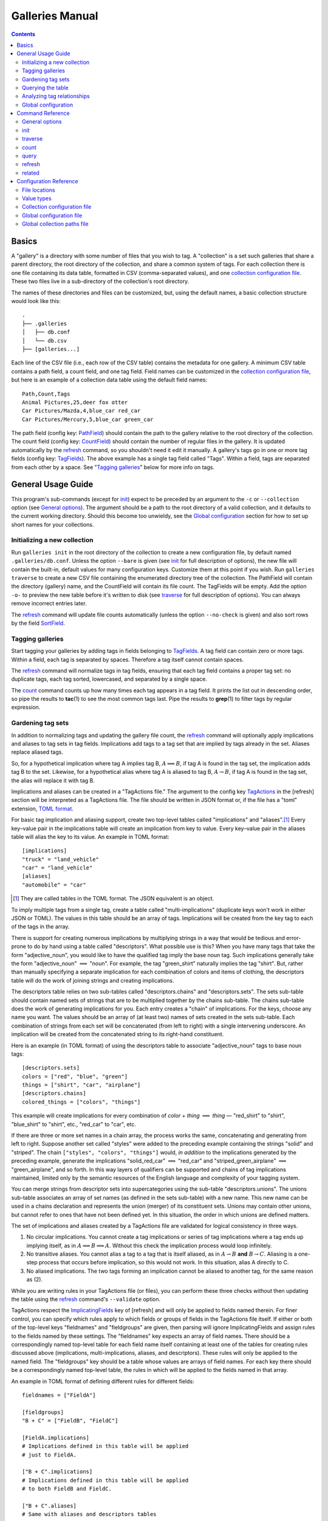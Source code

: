 ==================
 Galleries Manual
==================

.. contents::
   :depth: 2

------
Basics
------

A "gallery" is a directory with some number of files that you wish to tag.
A "collection" is a set such galleries that share a parent directory,
the root directory of the collection, and share a common system of tags.
For each collection there is one file containing its data table,
formatted in CSV (comma-separated values),
and one `collection configuration file`_.
These two files live in a sub-directory of the collection's root
directory.

The names of these directories and files can be customized, but, using
the default names, a basic collection structure would look like
this::

    .
    ├── .galleries
    │   ├── db.conf
    │   └── db.csv
    ├── [galleries...]

Each line of the CSV file (i.e., each row of the CSV table) contains the
metadata for one gallery.
A minimum CSV table contains a path field, a count field,
and one tag field.
Field names can be customized in the `collection configuration file`_,
but here is an example of a collection data table
using the default field names::

    Path,Count,Tags
    Animal Pictures,25,deer fox otter
    Car Pictures/Mazda,4,blue_car red_car
    Car Pictures/Mercury,5,blue_car green_car

The path field (config key: `PathField`_)
should contain the path to the gallery
relative to the root directory of the collection.
The count field (config key: `CountField`_)
should contain the number of regular files in the gallery.
It is updated automatically by the `refresh`_ command,
so you shouldn't need it edit it manually.
A gallery's tags go in one or more tag fields
(config key: `TagFields`_).
The above example has a single tag field called "Tags".
Within a field, tags are separated from each other by a space.
See "`Tagging galleries`_" below for more info on tags.

-------------------
General Usage Guide
-------------------

This program's sub-commands (except for `init`_) expect to be
preceded by an argument to the ``-c`` or ``--collection`` option
(see `General options`_).
The argument should be a path to the root directory of a valid
collection, and it defaults to the current working directory.
Should this become too unwieldy, see the `Global configuration`_
section for how to set up short names for your collections.

Initializing a new collection
=============================

Run ``galleries init`` in the root directory of the collection to create
a new configuration file, by default named ``.galleries/db.conf``.
Unless the option ``--bare`` is given
(see `init`_ for full description of options),
the new file will contain the built-in, default values
for many configuration keys.
Customize them at this point if you wish.
Run ``galleries traverse`` to create a new CSV file containing
the enumerated directory tree of the collection.
The PathField will contain the directory (gallery) name,
and the CountField will contain its file count.
The TagFields will be empty.
Add the option ``-o-`` to preview the new table before it's written to disk
(see `traverse`_ for full description of options).
You can always remove incorrect entries later.

The `refresh`_ command will update file counts automatically
(unless the option ``--no-check`` is given)
and also sort rows by the field `SortField`_.

Tagging galleries
=================

Start tagging your galleries by adding tags in fields belonging to
`TagFields`_.
A tag field can contain zero or more tags.
Within a field, each tag is separated by spaces.
Therefore a tag itself cannot contain spaces.

The `refresh`_ command will normalize tags in tag fields,
ensuring that each tag field contains a proper tag set:
no duplicate tags, each tag sorted, lowercased,
and separated by a single space.

The `count`_ command counts up how many times each tag appears in a
tag field.
It prints the list out in descending order,
so pipe the results to **tac**\ (1) to see the most common tags last.
Pipe the results to **grep**\ (1) to filter tags by regular expression.

Gardening tag sets
==================

In addition to normalizing tags and updating the gallery file count,
the `refresh`_ command will optionally apply implications and aliases
to tag sets in tag fields.
Implications add tags to a tag set that are implied by tags
already in the set.
Aliases replace aliased tags.

So, for a hypothetical implication where tag A implies tag B,
:math:`A \implies B`,
if tag A is found in the tag set, the implication adds tag B to the set.
Likewise, for a hypothetical alias where tag A is aliased to tag B,
:math:`A \to B`,
if tag A is found in the tag set, the alias will replace it with tag B.

Implications and aliases can be created in a "TagActions file."
The argument to the config key `TagActions`_ in the [refresh] section
will be interpreted as a TagActions file.
The file should be written in JSON format or,
if the file has a "toml" extension, `TOML format`_.

.. _TOML format: https://toml.io

For basic tag implication and aliasing support,
create two top-level tables called "implications" and "aliases".\ [#]_
Every key–value pair in the implications table will create an
implication from key to value.
Every key–value pair in the aliases table will alias
the key to its value.
An example in TOML format::

    [implications]
    "truck" = "land_vehicle"
    "car" = "land_vehicle"
    [aliases]
    "automobile" = "car"

.. [#] They are called tables in the TOML format.
       The JSON equivalent is an object.

To imply multiple tags from a single tag,
create a table called "multi-implications"
(duplicate keys won't work in either JSON or TOML).
The values in this table should be an array of tags.
Implications will be created
from the key tag to each of the tags in the array.

There is support for creating numerous implications
by multiplying strings in a way that would be tedious and error-prone
to do by hand using a table called "descriptors".
What possible use is this?
When you have many tags that take the form "adjective_noun",
you would like to have the qualified tag imply the base noun tag.
Such implications generally take the form
"adjective_noun" :math:`\implies` "noun".
For example, the tag "green_shirt" naturally implies the tag "shirt".
But, rather than manually specifying a separate implication for each
combination of colors and items of clothing,
the descriptors table will do the work of joining strings
and creating implications.

The descriptors table relies on two sub-tables called
"descriptors.chains" and "descriptors.sets".
The sets sub-table should contain named sets of strings that are to be
multiplied together by the chains sub-table.
The chains sub-table does the work of generating implications for you.
Each entry creates a "chain" of implications.
For the keys, choose any name you want.
The values should be an array of (at least two) names of sets
created in the sets sub-table.
Each combination of strings from each set will be concatenated
(from left to right) with a single intervening underscore.
An implication will be created from the concatenated string to
its right-hand constituent.

Here is an example (in TOML format) of using the descriptors table to
associate "adjective_noun" tags to base noun tags::

    [descriptors.sets]
    colors = ["red", "blue", "green"]
    things = ["shirt", "car", "airplane"]
    [descriptors.chains]
    colored_things = ["colors", "things"]

This example will create implications for every combination of
*color* + *thing* :math:`\implies` *thing* —
"red_shirt" to "shirt", "blue_shirt" to "shirt", etc.,
"red_car" to "car", etc.

If there are three or more set names in a chain array,
the process works the same,
concatenating and generating from left to right.
Suppose another set called "styles" were added to the preceding example
containing the strings "solid" and "striped".
The chain ``["styles", "colors", "things"]`` would,
*in addition* to the implications generated by the preceding example,
generate the implications "solid_red_car" :math:`\implies` "red_car"
and "striped_green_airplane" :math:`\implies` "green_airplane",
and so forth.
In this way layers of qualifiers can be supported and chains of
tag implications maintained,
limited only by the semantic resources of the English language
and complexity of your tagging system.

You can merge strings from descriptor sets into supercategories
using the sub-table "descriptors.unions".
The unions sub-table associates an array of set names
(as defined in the sets sub-table) with a new name.
This new name can be used in a chains declaration
and represents the union (merger) of its constituent sets.
Unions may contain other unions,
but cannot refer to ones that have not been defined yet.
In this situation, the order in which unions are defined matters.

The set of implications and aliases created by a TagActions file are
validated for logical consistency in three ways.

(1) No circular implications.
    You cannot create a tag implications or series of tag implications
    where a tag ends up implying itself, as in
    :math:`A \implies B \implies A`.
    Without this check the implication process would loop infinitely.

(2) No transitive aliases.
    You cannot alias a tag to a tag that is itself aliased, as in
    :math:`A \to B` **and** :math:`B \to C`.
    Aliasing is a one-step process that occurs before implication,
    so this would not work.
    In this situation, alias A directly to C.

(3) No aliased implications.
    The two tags forming an implication
    cannot be aliased to another tag,
    for the same reason as (2).

While you are writing rules in your TagActions file (or files),
you can perform these three checks *without* then updating the table
using the `refresh`_ command's ``--validate`` option.

TagActions respect the `ImplicatingFields`_ key of [refresh]
and will only be applied to fields named therein.
For finer control, you can specify which rules apply to which fields or
groups of fields in the TagActions file itself.
If either or both of the top-level keys "fieldnames" and "fieldgroups" are
given, then parsing will ignore ImplicatingFields and assign rules to the
fields named by these settings. The "fieldnames" key expects an array of field
names. There should be a correspondingly named top-level table for each field
name itself containing at least one of the tables for creating rules discussed
above (implications, multi-implications, aliases, and descriptors). These
rules will only be applied to the named field. The "fieldgroups" key should be
a table whose values are arrays of field names. For each key there should be a
correspondingly named top-level table, the rules in which will be applied to
the fields named in that array.

An example in TOML format of defining different rules for different
fields::

    fieldnames = ["FieldA"]

    [fieldgroups]
    "B + C" = ["FieldB", "FieldC"]

    [FieldA.implications]
    # Implications defined in this table will be applied
    # just to FieldA.

    ["B + C".implications]
    # Implications defined in this table will be applied
    # to both FieldB and FieldC.

    ["B + C".aliases]
    # Same with aliases and descriptors tables

Querying the table
==================

The `query`_ command prints galleries that match a given set of
search terms.
Here is a summary of search term syntax:

``tag1 tag2``
    Search for galleries that have both tag1 and tag2
    in any tag field.

``+tag1 +tag2``
    Search for galleries that have either tag1 or tag2
    in any tag field.

``~tag1 ~tag2``
    Search for galleries that have neither tag1 nor tag2
    in any tag field.

``tag1 %_thing``
    Search for galleries that have tag1
    and at least one tag ending with "_thing"
    in any tag field.

``GenTags:tag1``
    Search for galleries where the GenTags field (not any tag field)
    has tag1.

``Count=0``
    Search for galleries where the Count field is equal to 0.

``Count=ge10``
    Search for galleries where the Count field is
    greater than or equal to 10.

``n[GenTags]=lt6``
    Search for galleries that have fewer than 6 tags
    in the GenTags field.

Field names in search terms can be abbreviated as long as
the abbreviation is unambiguous.

Note that tags in tag searches can only contain the letters from A-Z,
numbers, hyphens, and underscores.
So, while the tags in your tagging system or field names in your data
table may contain characters outside of this character set, you will not
be able to search for them using the query command.
So, avoid doing that.

By default, galleries are printed as CSV rows with no extra formatting
(``--format=none``).
To print query results with each field as a wrapped column,
use the option ``--format=rich``.
To customize the layout of the results table,
create a "Rich table settings file".
`Rich`_ is the library used to format the table.
The name of this file is passed to the `RichTable`_ configuration key.
The default name is ``richtable.toml``.
Like the TagActions file, if the
Rich table settings file has a .toml file extension, as in the default,
then it should use the `TOML format`_,
otherwise it should be in JSON format.
See the section `Rich table settings`_ for more detail.

Here is an example Rich table settings file in TOML format::

    [[columns]]
    field = "Path"
    max_width = 30
    style = "bright_blue bold"

    [[columns]]
    field = "Count"
    max_width = 3

    [[columns]]
    field = "Tags"

    [table]
    box = false

Columns should be declared in the order they should appear in the output,
left to right.
The key "field" is the only required key,
which should be the field name from the CSV file.
The remainder of the key–value pairs will be passed as `column options`_
for modifying the layout and appearance of each column.
The above example shows the use of "max_width",
which prevents the column from growing beyond a certain width,
and "style", which sets a `text style`_ for the column.
In the example, ``table.box`` has been set to ``false``,
disabling the default table grid.
Any of Rich’s Box constants are also allowable values for "box",
such as ``HEAVY_HEAD`` or ``MINIMAL``.
Try the command ``python -m rich.box`` to see all possibilities.

.. _Rich:
   https://rich.readthedocs.io/
.. _column options:
   https://rich.readthedocs.io/en/stable/tables.html#column-options
.. _text style:
   https://rich.readthedocs.io/en/stable/style.html

Calling the query command without any search term arguments will cause
every gallery to be printed.
Because of this, you can quickly pipe the output of ``galleries query``
to any program that can filter by row—like **grep**\ (1).
This is useful for searching the table by data not in a tag field,
such as the content of the path field.

Analyzing tag relationships
===========================

The `related`_ command can be used to analyze the relative
co-occurrence of different tags.
It prints a list of tags that frequently co-occur with a given tag or tags.

Global configuration
====================

While the `collection configuration file`_ contains settings for each
collection, this program can optionally be configured on a
user-wide level using two files,
the `global configuration file`_, named ``config``,
and the `global collection paths file`_, named ``collections``.
These files should live in the same directory.
For most users, this directory should be at ``~/.config/galleries``,
though see `File locations`_ for alternate locations.

In the global collection paths file,
you can specify short names for your collections.
These short names, when passed to the ``--collection`` option,
will be expanded to their full path value.
They can even be abbreviated as long as the abbreviation is unambiguous.
Here is an example::

    # ~/.config/galleries/collections
    [pics]
    Root: ~/Pictures/Galleries
    [oldpics]
    Root: /mnt/windows/Users/Albert/My Pictures

With this, the argument ``-c pics`` will look for a section named "pics"
in the file and get the full path from the value of the key Root.
In this example that would be ``~/Pictures/Galleries``.

What if the option ``-c`` is omitted?
The default is to see if the current working directory is a valid
collection, but you can set a default collection in your
global configuration file in the [global] section
using the option `Default`_.
The following example sets "pics" as the default collection::

    # ~/.config/galleries/config
    [global]
    Default: pics

Consult the section "`Selecting a collection`_" for how the selection
process works.
Consult the sections for the `global configuration file`_ and
the `global collection paths file`_ for the other configuration options
they enable.

-----------------
Command Reference
-----------------

It is recommended to set up a working `collection configuration file`_
for a collection before working on it, by using the `init`_ command or
creating one manually.
"Read-only" commands like `count`_, `query`_, and `related`_ that do not
modify the data table do not require a working configuration file.
It is possible to pass them all the info they need via command-line
arguments.
If they cannot find a working configuration file, they will fall back to
built-in defaults.

General options
===============

-h, --help
    Show help message for general options and available commands.

-V, --version
    Show **galleries**’s version number.

-c COLLECTION, --collection=COLLECTION
    Select *COLLECTION*, either by collection name or by path to the
    collection's root directory.

    Default: value of global.\ `Default`_.

-q, --quiet
    Turn off verbose output.

-v, --verbose
    Turn on verbose output.
    Pass this option twice to turn on debug output.

    Default: value of global.\ `Verbose`_.

Selecting a collection
----------------------

If a *COLLECTION* argument to ``--collection`` is given,
the selected collection will be one of the following (in order):

- a section name in the `Global collection paths file`_ that starts
  with *COLLECTION*;
- a `Root`_ path in the `Global collection paths file`_ that matches
  the absolute path value of *COLLECTION*; or
- whatever the path value of *COLLECTION* is.

If ``--collection`` is omitted,
the selected collection will be one of the following (in order):

- the current working directory if it matches a `Root`_ path in the
  `Global collection paths file`_;
- the value of global.\ `Default`_ if it is set and it is a valid
  section name in the `Global collection paths file`_; or
- the current working directory.

init
====

Initialize a new collection.

Usage
-----

.. parsed-literal::

    **galleries** [*general_options* ...] **init**
        [*init_options* ...] [*directory*]

The **init** command initializes a new collection
rooted in *directory*, which is created if it does not exist.
If *directory* is omitted it defaults to the current working directory.
Then, **init** creates a galleries sub-directory,
by default named ``.galleries``
but configurable with the `GalleriesDir`_ setting.
Lastly, **init** creates a default `collection configuration file`_,
by default named ``db.conf``
but configurable with the `ConfigName`_ setting.
**init** will refuse to overwrite an existing file with that name.

Options
-------

-h, --help
    Show help message for **init**.

--bare
    Create an empty `collection configuration file`_
    instead of the default containing the built-in settings.

--template=SRC
    Recursively copy files from the directory *SRC* into the
    newly-created galleries sub-directory.
    Files with names that start with a dot are not copied.

    Default: value of init.\ `TemplateDir`_.

Configuration
-------------

If init.\ `TemplateDir`_ is set (in the `global configuration file`_),
it is used as the argument to ``--template``.
This setting can by bypassed with the ``--bare`` option.

The `global collection paths file`_ is consulted when naming file paths.
If *directory* matches a `Root`_ entry in this file,
then the `GalleriesDir`_ and `ConfigName`_ entries from that section
will be used, falling back to the entries from the section [DEFAULT].

traverse
========

Enumerate directory tree.

Usage
-----

.. parsed-literal::

    **galleries** [*general_options* ...] **traverse**
        [*traverse_options* ...]

The **traverse** command creates a new CSV file containing the
enumerated directory tree of the selected collection.
The directory paths are placed in the collection's path field,
and their file counts are placed in the collection's count field.
All tag fields are left empty.

Options
-------

-h, --help
    Show help message for **traverse**.

--force
    Overwrite existing CSV file.

--leaves
    Only enumerate directories that have no sub-directories
    of their own.

-o FILE, --output=FILE
    Write CSV to *FILE*.
    If specified, this option will always overwrite existing files.

    Default: value of db.\ `CSVName`_.

Configuration
-------------

Field names are configurable with the following three settings:
the path field with db.\ `PathField`_,
the count field with db.\ `CountField`_,
and tag fields with db.\ `TagFields`_.

count
=====

Print counts of tags occurring in tag field(s).

Usage
-----

.. parsed-literal::

    **galleries** [*general_options* ...] **count**
        [*count_options* ...] [*field* ...]

The **count** command totals up the occurrence of tags appearing in
the tag field *field* and prints them in descending order.
If more than one tag field is given, all their tags are treated as one,
merged field.
If *field* is omitted it defaults to the value of count.\ `TagFields`_.

Options
-------

-h, --help
    Show help message for **traverse**.

-i FILE, --input=FILE
    Read CSV from *FILE*.

    Default: value of db.\ `CSVName`_.

-S, --summarize
    Print statistical summary of tag counts.

query
=====

Print galleries matching search term(s).

Usage
-----

.. parsed-literal::

    **galleries** [*general_options* ...] **query**
        [*query_options* ...] [*search_term* ...]

The **query** command prints galleries that match *search_term*.
If *search_term* is not given then all galleries in the input are
printed.

**query** supports unformatted output and two methods of formatted
output.
Unformatted output mode prints galleries as the CSV rows appear in the
input, plus fieldname headers.
Rich formatted output mode, selected by ``--format=rich``, uses the
`Rich`_ terminal text formatting library to display the output as a
table.
The formatting parameters of Rich's table can be optionally customized
with a `Rich table settings`_ file.
Original formatted output mode, selected by ``--format=format``, prints
galleries in a table-like format.
It requires a "`field formats file`_" so it knows which fields to
include, how wide each column in the table should be, and optionally
which terminal effects to apply.

Options
-------

-h, --help
    Show help message for **query**.

-f FIELD, --field=FIELD
    Use *FIELD* as the default tag field for *search_term*\ s that don't
    have their own field specifiers.
    This option can be passed more than once to build up a list of
    tag fields.

    Default: value of query.\ `TagFields`_.

-F WHEN, --format=WHEN
    Control output format.
    *WHEN* can be omitted or one of **none**, **format**, **rich**,
    or **auto**.
    The argument **none** selects no formatting.
    That is, rows are printed as they are in CSV format.
    The argument **format** selects formatted output, where fields are
    printed in wrapped columns.
    To use formatted output, a field formats file must be provided
    containing formatting instructions.
    The argument **rich** will use the table formatter offered by the
    `Rich`_ library.
    The argument **auto** will select formatted output if printing to
    a terminal, otherwise unformatted output.
    Which formatting method will be used (**format** or **rich**) can be
    customized by setting query.\ `AutoFormat`_.
    The ``--format`` option with no argument is the same as
    ``--format=auto``.

    Default: value of query.\ `Format`_.

-i FILE, --input=FILE
    Read CSV from *FILE*.

    Default: value of db.\ `CSVName`_.

-r, --reverse
    Sort results in descending order.

    Default: ascending sort.

-s FIELD, --sort=FIELD
    Sort results by *FIELD*.

    Default: don't sort.

--field-formats=FILE
    Parse field formats from *FILE*.
    See "`Field formats file`_" below for the syntax of this file.
    This option implies ``--format=format``.

    Default: value of query.\ `FieldFormats`_.

--rich-table=FILE
    Parse Rich table settings from *FILE*.
    See "`Rich table settings`_" below for the syntax of this file.
    This option implies ``--format=rich``.

Search terms
------------

Search terms are case-insenstive and cannot contain whitespace.
They can take three basic forms:

.. parsed-literal::

    [**~** | **+**] [*field* **:**] *tag*
    [**~** | **+**] *field* **=** *expr*
    [**~** | **+**] **n[** [*field*] **]=** *expr*

In the first form, the search term matches galleries with tag sets
containing *tag*, optionally restricted to tag sets from *field*.
The characters in *tag* are restricted to the set ``[a-z0-9-_]``
and the wildcard character, '%'.
The wildcard character supports partial tag matches.

In the second form, the search term matches galleries whose *field*
value compares true to *expr*.
*expr* can be:

.. parsed-literal::

    [**ne** | **gt** | **ge** | **lt** | **le**] *integer*

If *expr* is just an *integer*, it compared to the value for equality.
If *integer* is preceded by a relation function, that function is used
for comparison.
If the value from the field cannot be converted to a number for
comparison or if the field is empty, then that gallery will not be
matched by the search term.

In the third form, the search term matches galleries where the number of
tags in *field* compares true to *expr*.
If *field* is omitted then tags from all tag fields are counted.

Each of these forms can be optionally preceded by a logical operator
'~' or '+'.
'~' is the negation operator and negates the rest of the search term.
In other words, galleries must *not* match to appear in the results.
'+' is the disjunction operator (logical or).
If *any* of a a series of disjunctive search terms match a gallery, that
gallery will appear in the results.

A *field* specifier can also be abbreviated.
That is, if "LongTagFieldName" is a field in the input, then the first
letter or letters in that field name will be expanded to
"LongTagFieldName" in the field specifier, as long as no other fields
begin with the same letter or letters.

Rich table settings
-------------------

If ``--format=rich`` is selected and no Rich table settings file is
found, then the `Rich`_ library will automatically format the output of
the **query** command.
However, the Rich table settings file allows customizing the output.
The default name for this file is ``richtable.toml``, located in the
galleries sub-directory.
A file with a "toml" extension will be parsed as `TOML format`_.
Anything else will be parsed as JSON.

The format accepts two top-level keys, "columns" and "table".
The value of "columns" should be an array of objects/tables.
At a minimum these objects should have a key "field" with a value of
a field name.
Results from these fields will appear in the order they are defined in
this array, regardless of how they appear in the input CSV.
The remainder of the key–value pairs in the field's object will be passed
as optional keyword arguments to the method `Table.add_column`_.
Check the documentation for your version of Rich,
but here are some useful settings
(taken from the section for `column options`_):

   -  ``header_style`` Sets the style of the header, e.g. "bold
      magenta".
   -  ``style`` Sets a style that applies to the column. You could use
      this to highlight a column by setting the background with "on
      green" for example.
   -  ``justify`` Sets the text justify to one of "left", "center",
      "right", or "full".
   -  ``vertical`` Sets the vertical alignment of the cells in a column,
      to one of "top", "middle", or "bottom".
   -  ``width`` Explicitly set the width of a row to a given number of
      characters (disables automatic calculation).
   -  ``min_width`` When set to an integer will prevent the column from
      shrinking below this amount.
   -  ``max_width`` When set to an integer will prevent the column from
      growing beyond this amount.
   -  ``ratio`` Defines a ratio to set the column width. For instance,
      if there are 3 columns with a total of 6 ratio, and ``ratio=2``
      then the column will be a third of the available size.
   -  ``no_wrap`` Set to true to prevent this column from wrapping.

The value of "table" should be an object/table containing arguments to
the Rich `Table constructor`_.
Parameters:

``box`` : name of a Box constant
    Will be used as the `Box style`_ for the table grid.
    Defaults to "SIMPLE".
``show_header`` : Boolean
    Show field names in a header row.
    Defaults to true.

.. _Table.add_column:
   https://rich.readthedocs.io/en/stable/reference/table.html#rich.table.Table.add_column
.. _Table constructor:
   https://rich.readthedocs.io/en/stable/reference/table.html#rich.table.Table
.. _Box style:
   https://rich.readthedocs.io/en/stable/appendix/box.html

Field formats file
------------------

The field formats file contains instructions for **query**’s
formatted output mode.

Each field's format is described on a separate line.
Lines starting with '#' are comments. Blank lines are ignored.
Values on each line are separated by tabs or spaces.
Therefore, tabs or spaces within arguments must be quoted.

The meaning of each value or argument is listed below in order of
position.

(1) The *field name* is required.
    Fields whose names aren't listed in the field formats file or whose
    arguments are invalid won't appear in **query**’s formatted
    output.

(2) A *maximum width* argument is required.
    Wrap the contents of this field to a column no wider
    than a positive integer *maximum width*.
    Note the resulting column width may be less than this maximum
    if the contents don't need it.
    The special value ``REM`` can be given here to indicate
    "use remaining space for this column".

(3) A *foreground color* argument is optional.
    Color the text *foreground color*.
    Choices include:
    black, red, green, yellow, blue,
    magenta, cyan, white, bright black,
    grey, bright red, bright green,
    bright yellow, bright blue, bright magenta,
    bright cyan, bright white, or ``""`` for default color.

(4) A *background color* argument is optional.
    Color the background *background color*.
    Choices are the same as for (3).

(5) An *effect* argument is optional.
    Use the *effect* terminal text effect.
    Choices include:
    bold, faint, dim, italic, underline,
    reverse video, invert, or ``""`` for none.
    None is the default.

Optional arguments can be omitted if there are no more optional
arguments following.

If a line cannot be parsed or if any of a field name's formatting
arguments are of incorrect type, then that line will be ignored and a
warning emitted.

Here is an example field formats file::

    # Comments are okay
    Path  30 "bright blue" "" "bold"
    Count 3
    Tags  REM

Examples
--------

::

    # Print rows with tags a, b, and c
    galleries query a b c

    # Print rows with a and either b or c
    galleries query a +b +c

    # Print rows with either b or c, but not a
    galleries query ~a +b +c

    # Search for a in Field
    galleries query Field:a

    # Find Counts >= 100 and sort by Count
    galleries query -s Count Count=ge100

    # Print rows that have zero tags
    galleries query n[]=0

The section "`Querying the table`_" contains more examples of search
terms.

refresh
=======

Update galleries' info and garden tag sets.

Usage
-----

.. parsed-literal::

    **galleries** [*general_options* ...] **refresh**
        [*refresh_options* ...]

The **refresh** command performs a number of maintenance tasks on the
data table.
It ensures that each value belonging to a tag field contains a proper
tag set: no duplicate tags, each tag sorted, lowercased,
and separated by a single space.
It will check each gallery's path and update its file count, exiting
with an error if a path is misspelled or has been deleted.
`Implications and aliases`_ will be applied to tag sets if requested.
Galleries are sorted, and before the new file is written the old one is
backed up with a simple backup suffix.

Options
-------

-h, --help
    Show help message for **refresh**.

--no-check
    Skip updating galleries' file counts. Just garden tag sets.

--suffix=SUFFIX
    Back up the old file with *SUFFIX* appended.

    Default: value of refresh.\ `BackupSuffix`_.

--validate
    Check TagActions files for correctness and exit.

Implications and aliases
------------------------

Implications and aliases can be used to automatically add or replace
tags in tag sets every time **refresh** is run.
The value of refresh.\ `TagActions`_, if it is set, will be parsed as a
"TagActions file" containing instructions for creating implications and
aliases.
See the section on "`Gardening tag sets`_" for the format of this file,
as well as description of what implications and aliases can do.
Before applying these actions, **refresh** will check them for
correctness.
The ``--validate`` option can be used to perform these checks without
modifying any tag sets.

Configuration
-------------

For its basic functions, **refresh** gets the path of the data table
from the setting db.\ `CSVName`_ and the names of tag fields from
refresh.\ `TagFields`_.
The path field is set by refresh.\ `PathField`_, and the count field is
set by refresh.\ `CountField`_.
The field by which galleries will be sorted is set by
refresh.\ `SortField`_.
If refresh.\ `ReverseSort`_ is set to true, galleries will be sorted in
descending sort order (Z to A instead of A to Z).

If refresh.\ `ImplicatingFields`_ is set, implications and aliases will,
by default, only be applied to tag sets in those fields.

related
=======

Print tags that frequently co-occur.

Usage
-----

.. parsed-literal::

    **galleries** [*general_options* ...] **related**
        [*related_options* ...] [*search_term* ...]

The **related** command prints a table of tags found in galleries that
match the given *search_term*\ (s).
The table includes the tags' names ("TAG"), their total count ("TOTAL"),
their overlap count ("COUNT", i.e. how many times they appear in the search),
and a selection of `similarity metrics`_.
This can be used for finding related tags that frequently appear in the
same tag sets together.

The syntax for `search terms`_ is the same as for the **query** command.

Options
-------

-h, --help
    Show help message for **related**.

-f NAME, --field=NAME
    Restrict results to tags from the tag field *NAME*.
    This option can be passed more than once to build up a list of
    tag fields.

    Default: value of related.\ `TagFields`_.

-i FILE, --input=FILE
    Read CSV from *FILE*.

    Default: value of related.\ `CSVName`_.

-l N, --limit=N
    Limit the number of results per *tag* to a number *N*.
    *N* can be **0** for no limit on the number of results.

    Default: value of related.\ `Limit`_.

-s NAME, --sort=NAME
    Sort results by *NAME*, where *NAME* is one the field names in the
    table of results (tag name, total tag count, overlap count,
    or similarity metric).

    Default: value of related.\ `SortMetric`_.

Similarity metrics
------------------

Tags that are similar to the tags in the given search terms
are ranked by a selection of metrics,
presented as a real number from 0.0 to 1.0 or the equivalent percent.
Two tags are considered similar if they share nearly the same set of
galleries and have nearly the same total count.
The higher the number, the more similar the tag is to the given search.
A tag's similarity to itself is always 1.0 or 100%.

In the definitions below, :math:`|A \cap B|` stands for the size of the
intersection between set of tag sets that A appears in and the set of
tag sets that B appears in, i.e. the overlap between tags A and B.

COSINE
    Cosine similarity or `Otsuka–Ochiai coefficient`_.
    It is defined as the overlap between A and B divided by the square
    root of the count of A times the count of B:

    .. math::

        \frac{|A \cap B|}{\sqrt{|A| \times |B|}}

JACCARD
    `Jaccard index`_.
    It is defined as the number of tag sets that A and B appear in
    together divided by the number of all tag sets in which A and B
    appear---the ratio of intersection over union:

    .. math::

        \frac{|A \cap B|}{|A \cup B|} =
        \frac{|A \cap B|}{|A| + |B| - |A \cap B|}

OVERLAP
    `Overlap coefficient`_.
    It is defined as the overlap between A and B divided by the smaller
    of A's and B's counts:

    .. math::

        \frac{|A \cap B|}{\min(|A|,|B|)}

FREQ
    Frequency, how frequently tag A occurs together with tag B:

    .. math::

        \frac{|A \cap B|}{|A|}

.. _Otsuka–Ochiai coefficient:
   https://en.wikipedia.org/wiki/Cosine_similarity#Otsuka%E2%80%93Ochiai_coefficient
.. _Jaccard index:
   https://en.wikipedia.org/wiki/Jaccard_index
.. _Overlap coefficient:
   https://en.wikipedia.org/wiki/Overlap_coefficient

-----------------------
Configuration Reference
-----------------------

This program uses INI files for its primary configuration files.
For the structure and syntax of such files, please refer to the
following:

- `INI file`_ on Wikipedia
- Configparser's `Supported INI File Structure`_

.. _INI file: https://en.wikipedia.org/wiki/INI_file
.. _Supported INI File Structure:
   https://docs.python.org/3/library/configparser.html#supported-ini-file-structure

However, here is an example of a generic INI file::

    [section]
    ConfigKey = value

Note that section names are case-sensitive, but key names are not.
Either '=' or ':' can be used as key–value separators.

The above `Command Reference`_ refers to configuration settings as
<section>.<ConfigKey>, where <section> is the [section] in the
configuration file where the setting is read from and <ConfigKey> is the
setting name.
However, because of default sections, if a setting is not found in
<section> it will be looked for in the default section.
See below for what the default section names for each file.

File locations
==============

The `Global configuration file`_, ``config``, and the `Global
collection paths file`_, ``collections``, will be searched for in the
following sequence of directories:

(1) ``${GALLERIES_CONF}`` if it is set
(2) ``${XDG_CONFIG_HOME}/galleries``
(3) ``${HOME}/.config/galleries`` if ``XDG_CONFIG_HOME`` is unset

Value types
===========

The configuration parser treats some values specially.

Semicolon list
--------------

A semicolon-separated list of values.
Long lists can be broken across multiple lines as long as lines are
indented deeper than the first line of a value.
Example::

    TagFields = TagField1;
        TagField2;
        TagField3

DB-relative path
----------------

Used by the `collection configuration file`_ to find files within the
galleries sub-directory (i.e., the value of `GalleriesDir`_).
A DB-relative path is thus computed relative to the collection
configuration file.

Field name
----------

The name of a field in the input data table.
They should be specified with the same upper/lower casing as in the
input.
The program will fail with an error if a needed field is not found in
the table being used as input.

Boolean
-------

Several Boolean arguments are recognized:
yes/no, on/off, true/false, and 1/0.
Case is ignored.

Collection configuration file
=============================

The collection configuration file enables **galleries** to understand
the data table for that collection, storing the names and types of its
fields as well as the locations of auxiliary config files and program
settings custom to the collection.
The name of the collection configuration file can be configured with
the `ConfigName`_ setting, either as a new per-user default or
per-collection.

The default section for collection configuration files is `[db]`_,
meaning settings in this section will be inherited by every other
section.
As an example use, the usual value of `TagFields`_ can be set in [db]
for most commands but overridden in [count] so that `count`_ will
default to counting tags from a subset of tag fields.

[db]
----

CSVName
```````
The name of the collection data table.

:Type: `DB-relative path`_
:Default value: db.csv

PathField
`````````
The name of the field being used to store galleries' paths.
Paths should be relative to the collection's root directory.

:Type: `Field name`_
:Default value: Path

CountField
``````````
The name of the field being used to store galleries' file counts.

:Type: `Field name`_
:Default value: Count

TagFields
`````````
The name(s) of the field(s) being used to store tags.

:Type: `Semicolon list`_ of `Field name`_\ s
:Default value: Tags

[query]
-------

FieldFormats
````````````
The default argument to `query`_’s ``--field-formats`` option.

:Type: `DB-relative path`_
:Default value: tableformat.conf

RichTable
`````````
The default argument to `query`_’s ``--rich-table`` option.

:Type: `DB-relative path`_
:Default value: richtable.toml

Format
``````
The default argument to `query`_’s ``--format`` option.
The values it takes are the same.

:Type: One of {none, format, rich, auto}
:Default value: None

AutoFormat
``````````
If **auto** formatting is selected by `query`_’s ``--format`` option,
this formatting method will be used when printing to a terminal.

:Type: One of {format, rich}
:Default value: rich

[refresh]
---------

BackupSuffix
````````````
The default argument to `refresh`_’s ``--suffix`` option.

:Type: String
:Default value: .bak

ImplicatingFields
`````````````````
If the implications and aliases given in a file specified by
`TagActions`_ should apply only to a subset of tag fields, this setting
can be used to specify that subset.
However, if the implications and aliases carry their own field
information (via "fieldnames" or "fieldgroups"), then they can ignore
this setting.

:Type: `Semicolon list`_ of `Field name`_\ s
:Default value: set by `TagFields`_

ReverseSort
```````````
If set to false, sort ascending---A to Z or smaller to greater.
If set to true, sort descending---Z to A or greater to smaller.

:Type: `Boolean`_
:Default value: False

SortField
`````````
Table rows written by `refresh`_ will be sorted by this field.

:Type: `Field name`_
:Default value: set by `PathField`_

UniqueFields
````````````
Fields in this list will be checked to ensure that all of their values
are unique.
Any duplicate value will cause `refresh`_ to exit with an error.
Consider setting this to the value of `PathField`_ to ensure that each
row refers to a unique gallery path.

:Type: `Semicolon list`_ of `Field name`_\ s
:Default value: None

TagActions
``````````
If this option is set, parse listed values as paths to TagActions files.

:Type: `Semicolon list`_ of `DB-relative path`_\ s
:Default value: None

[related]
---------

Limit
`````
The default argument to `related`_’s ``--limit`` option.

:Type: Integer
:Default value: 20

SortMetric
``````````
The default argument to `related`_’s ``--sort`` option.

:Type: Metric name
:Default value: cosine

Global configuration file
=========================

The global configuration file should be a file named ``config``.
See `File locations`_ for what directory it should go in.

The default section for the global configuration file is named
[DEFAULT], meaning settings in this section, if it exists, will be
inherited by every other section.

[global]
--------

This section allows specifying some default arguments to
`general options`_.

Default
```````
The default argument to the general option ``--collection``.
It must be a valid section in the `Global collection paths file`_.
If not, it will be ignored and a warning emitted.
See the section "`Selecting a collection`_."

:Type: Collection name
:Default value: None (falls back to current working directory)

Verbose
```````
Sets the default verbosity.
A setting of false is the same as ``--quiet``, and a setting of true is
the same as ``--verbose``.
This setting can be overridden by those options.

:Type: `Boolean`_
:Default value: False

[init]
------

TemplateDir
```````````
The default argument to `init`_’s ``--template`` option.
If this is set, it can only be overridden by the ``--bare`` option.

:Type: Any path
:Default value: None

Global collection paths file
============================

The global collection paths file should be a file named ``collections``.
See `File locations`_ for what directory it should go in.
It can be used to make selecting collections easier, regardless of one's
current working directory.

Each section in this file should be a unique name for a collection.
At a minimum, each section should contain a setting for `Root`_, which
is how the program will find the full path to the collection from its
name.
As described in "`Selecting a collection`_," the argument to the general
option ``--collection`` is searched for in this file by section name and
by `Root`_ path.
If ``--collection`` is omitted, then the user's current working
directory is still searched for in all `Root`_ paths.

Once a root path has been selected, most commands will attempt to read a
`collection configuration file`_ from the path:
<`Root`_> / <`GalleriesDir`_> / <`ConfigName`_>.

The default section for the global collection paths file is named
[DEFAULT], meaning settings in this section, if it exists, will be
inherited by every other section.

The following is an example of a global collection paths file that
customizes some path components::

    [DEFAULT]
    GalleriesDir = DB

    [pics]
    Root = ~/Pictures/Galleries
    ConfigName = Galleries.cfg

    [oldpics]
    Root = /mnt/exports/Galleries
    GalleriesDir = .

In this example, the default GalleriesDir is changed to a non-hidden
directory name ``DB``.
This setting will be picked up by the `init`_ command when initializing
new collections.
The collection [oldpics] changes GalleriesDir to be the same directory
as the root directory.
Based on these settings, the [pics] collection's configuration file will
be read from ``~/Pictures/Galleries/DB/Galleries.cfg`` and the [oldpics]
collections's from ``/mnt/exports/Galleries/./db.conf``.

Finally, `Extended Interpolation`_ is enabled for the global collection
paths file.
It enables values to contain ${} substitutions which refer to other
values in the same section or values in the DEFAULT section.
The string ``${key}`` in a value will be substituted with the value of
that key, although a bad substitution will cause the section it's in to
be ignored with a warning.
One side-effect of this is that, in values, the $ sign needs to be
escaped with '$$'.

.. _Extended Interpolation:
   https://docs.python.org/3/library/configparser.html#configparser.ExtendedInterpolation

Root
----
Path to the root directory of this collection.
It should be an absolute path.
Tilde expansion is performed, meaning a leading '~' is expanded to the
current user's home directory.

:Type: Absolute path
:Default value: None

GalleriesDir
------------
Name of the galleries sub-directory of this collection.

:Type: Directory name
:Default value: .galleries

ConfigName
----------
Name of the `collection configuration file`_ for this collection.

:Type: File name
:Default value: db.conf
